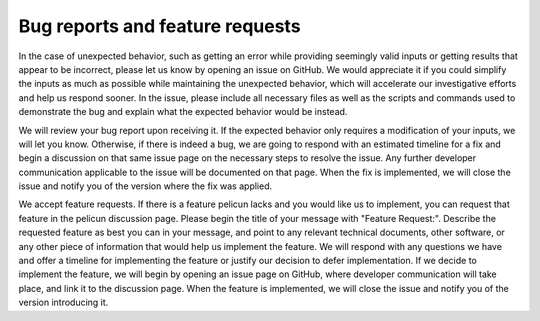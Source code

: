 .. _bug_reports_and_feature_requests:

Bug reports and feature requests
--------------------------------

In the case of unexpected behavior, such as getting an error while providing seemingly valid inputs or getting results that appear to be incorrect, please let us know by opening an issue on GitHub.
We would appreciate it if you could simplify the inputs as much as possible while maintaining the unexpected behavior, which will accelerate our investigative efforts and help us respond sooner.
In the issue, please include all necessary files as well as the scripts and commands used to demonstrate the bug and explain what the expected behavior would be instead.

We will review your bug report upon receiving it.
If the expected behavior only requires a modification of your inputs, we will let you know.
Otherwise, if there is indeed a bug, we are going to respond with an estimated timeline for a fix and begin a discussion on that same issue page on the necessary steps to resolve the issue.
Any further developer communication applicable to the issue will be documented on that page.
When the fix is implemented, we will close the issue and notify you of the version where the fix was applied.

.. button-link:: https://github.com/NHERI-SimCenter/pelicun/issues/new
    :color: primary
    :shadow:

    Submit a bug report

We accept feature requests.
If there is a feature pelicun lacks and you would like us to implement, you can request that feature in the pelicun discussion page.
Please begin the title of your message with "Feature Request:".
Describe the requested feature as best you can in your message, and point to any relevant technical documents, other software, or any other piece of information that would help us implement the feature.
We will respond with any questions we have and offer a timeline for implementing the feature or justify our decision to defer implementation.
If we decide to implement the feature, we will begin by opening an issue page on GitHub, where developer communication will take place, and link it to the discussion page.
When the feature is implemented, we will close the issue and notify you of the version introducing it.

.. button-link:: https://github.com/orgs/NHERI-SimCenter/discussions/new?category=pelicun
    :color: primary
    :shadow:

    Submit a feature request
